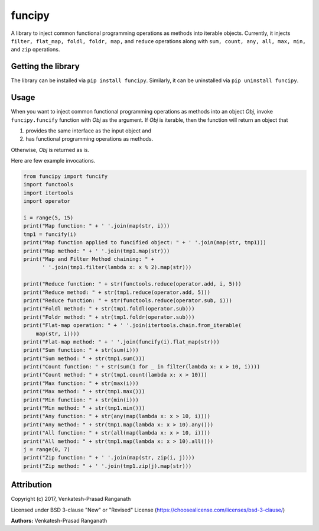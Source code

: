 funcipy
=======

A library to inject common functional programming operations as methods
into iterable objects. Currently, it injects
``filter, flat_map, foldl, foldr, map,`` and ``reduce`` operations along
with ``sum, count, any, all, max, min,`` and ``zip`` operations.

Getting the library
-------------------

The library can be installed via ``pip install funcipy``. Similarly, it
can be uninstalled via ``pip uninstall funcipy``.

Usage
-----

When you want to inject common functional programming operations as
methods into an object *Obj*, invoke ``funcipy.funcify`` function with
*Obj* as the argument. If *Obj* is iterable, then the function will
return an object that

1. provides the same interface as the input object and
2. has functional programming operations as methods.

Otherwise, *Obj* is returned as is.

Here are few example invocations.

.. code:: python

    from funcipy import funcify
    import functools
    import itertools
    import operator

    i = range(5, 15)
    print("Map function: " + ' '.join(map(str, i)))
    tmp1 = funcify(i)
    print("Map function applied to funcified object: " + ' '.join(map(str, tmp1)))
    print("Map method: " + ' '.join(tmp1.map(str)))
    print("Map and Filter Method chaining: " +
          ' '.join(tmp1.filter(lambda x: x % 2).map(str)))

    print("Reduce function: " + str(functools.reduce(operator.add, i, 5)))
    print("Reduce method: " + str(tmp1.reduce(operator.add, 5)))
    print("Reduce function: " + str(functools.reduce(operator.sub, i)))
    print("Foldl method: " + str(tmp1.foldl(operator.sub)))
    print("Foldr method: " + str(tmp1.foldr(operator.sub)))
    print("Flat-map operation: " + ' '.join(itertools.chain.from_iterable(
        map(str, i))))
    print("Flat-map method: " + ' '.join(funcify(i).flat_map(str)))
    print("Sum function: " + str(sum(i)))
    print("Sum method: " + str(tmp1.sum()))
    print("Count function: " + str(sum(1 for _ in filter(lambda x: x > 10, i))))
    print("Count method: " + str(tmp1.count(lambda x: x > 10)))
    print("Max function: " + str(max(i)))
    print("Max method: " + str(tmp1.max()))
    print("Min function: " + str(min(i)))
    print("Min method: " + str(tmp1.min()))
    print("Any function: " + str(any(map(lambda x: x > 10, i))))
    print("Any method: " + str(tmp1.map(lambda x: x > 10).any()))
    print("All function: " + str(all(map(lambda x: x > 10, i))))
    print("All method: " + str(tmp1.map(lambda x: x > 10).all()))
    j = range(0, 7)
    print("Zip function: " + ' '.join(map(str, zip(i, j))))
    print("Zip method: " + ' '.join(tmp1.zip(j).map(str)))

Attribution
-----------

Copyright (c) 2017, Venkatesh-Prasad Ranganath

Licensed under BSD 3-clause "New" or "Revised" License
(https://choosealicense.com/licenses/bsd-3-clause/)

**Authors:** Venkatesh-Prasad Ranganath


